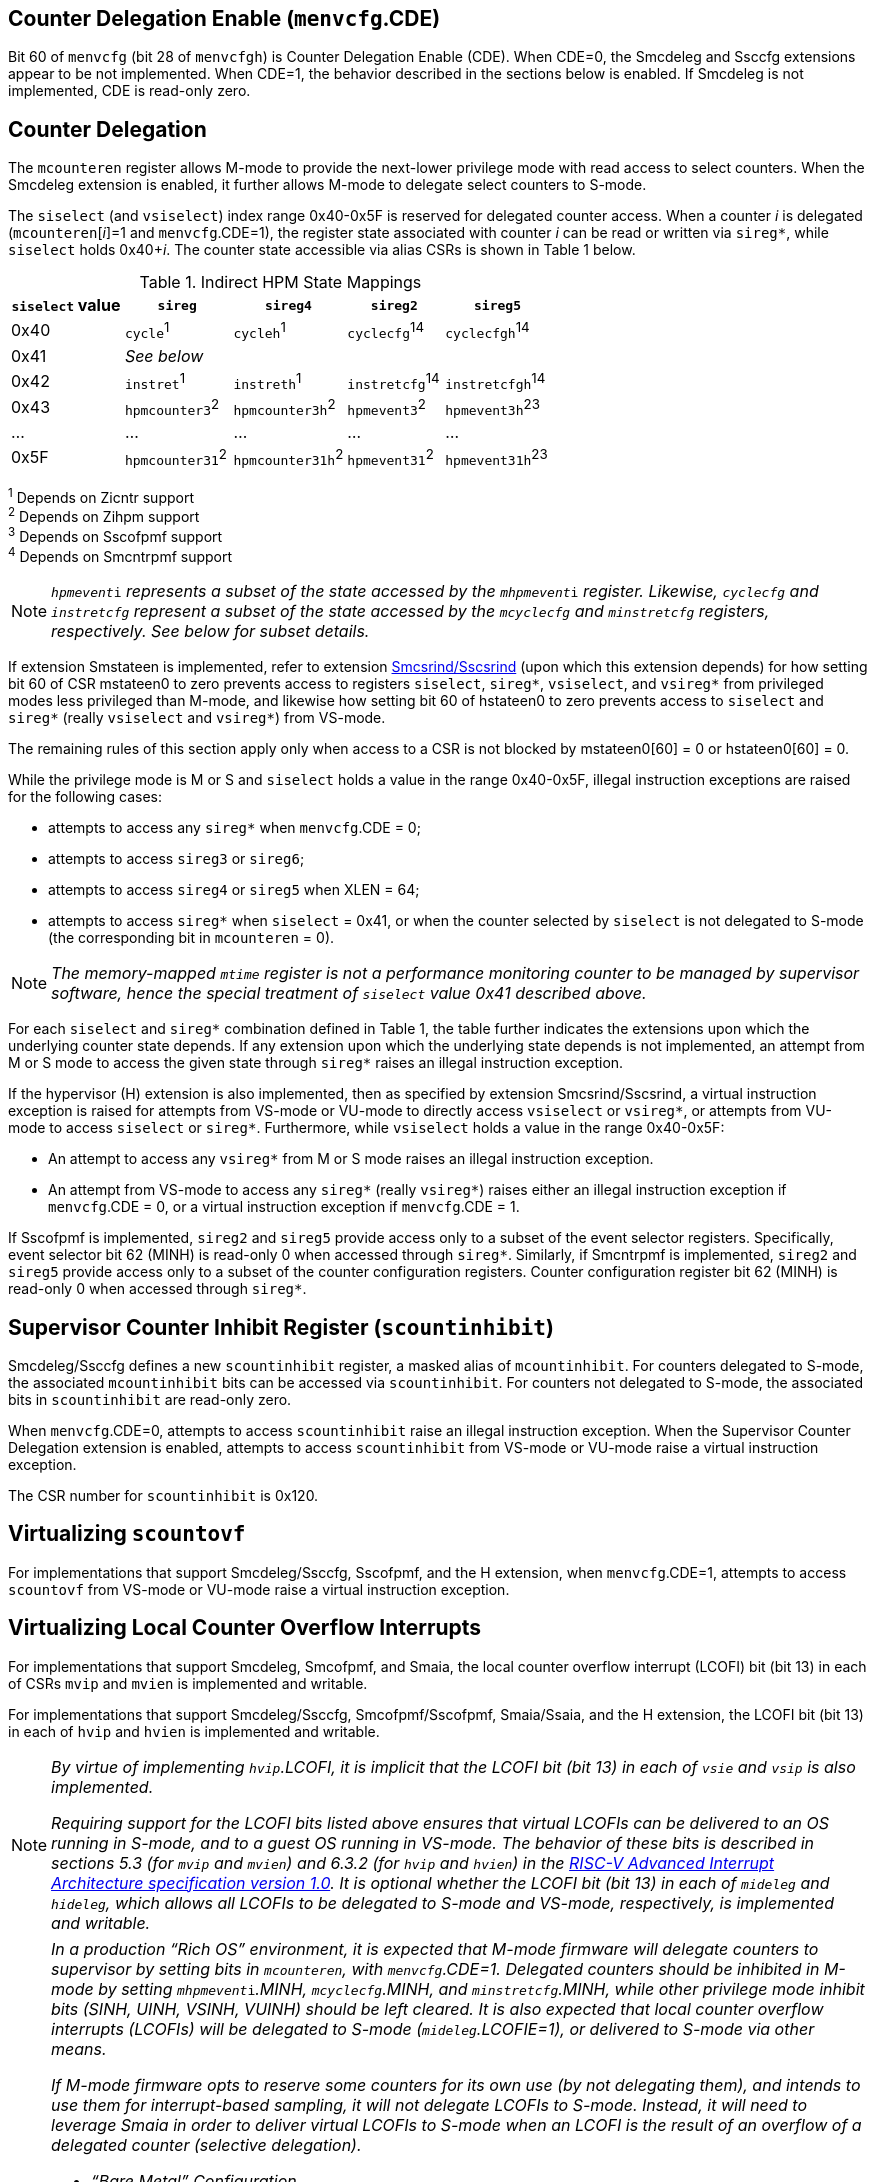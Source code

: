 [[body]]
== Counter Delegation Enable (`menvcfg`.CDE)

Bit 60 of `menvcfg` (bit 28 of `menvcfgh`) is Counter Delegation Enable
(CDE). When CDE=0, the Smcdeleg and Ssccfg extensions appear to be not
implemented. When CDE=1, the behavior described in the sections below is
enabled. If Smcdeleg is not implemented, CDE is read-only zero.

== Counter Delegation

The `mcounteren` register allows M-mode to provide the next-lower
privilege mode with read access to select counters. When the Smcdeleg
extension is enabled, it further allows M-mode to delegate select
counters to S-mode.

The `siselect` (and `vsiselect`) index range 0x40-0x5F is reserved for
delegated counter access. When a counter _i_ is delegated
(`mcounteren`[_i_]=1 and `menvcfg`.CDE=1), the register state associated
with counter _i_ can be read or written via `sireg*`, while `siselect` holds
0x40+__i__. The counter state accessible via alias CSRs is shown in
Table 1 below.

.Indirect HPM State Mappings
[width="100%",cols="21%,20%,21%,18%,20%",options="header",]
|===
|*`siselect` value* |*`sireg*` |*`sireg4`* |*`sireg2`* |*`sireg5`*
|0x40 |`cycle`^1^ |`cycleh`^1^ |`cyclecfg`^14^ |`cyclecfgh`^14^
|0x41 4+^|_See below_ 
|0x42 |`instret`^1^ |`instreth`^1^ |`instretcfg`^14^ |`instretcfgh`^14^
|0x43 |`hpmcounter3`^2^ |`hpmcounter3h`^2^ |`hpmevent3`^2^ |`hpmevent3h`^23^
|… |… |… |… |…
|0x5F |`hpmcounter31`^2^ |`hpmcounter31h`^2^ |`hpmevent31`^2^ |`hpmevent31h`^23^
|===

^1^ Depends on Zicntr support +
^2^ Depends on Zihpm support +
^3^ Depends on Sscofpmf support +
^4^ Depends on Smcntrpmf support 

[NOTE]
====
`__hpmevent__i` _represents a subset of the state accessed by the_ `__mhpmevent__i` _register. Likewise, `cyclecfg` and `instretcfg` represent a subset of the state accessed by the `mcyclecfg` and `minstretcfg` registers, respectively. See below for subset details._
====

If extension Smstateen is implemented, refer to extension
https://github.com/riscv/riscv-indirect-csr-access[[.underline]#Smcsrind/Sscsrind#]
(upon which this extension depends) for how setting bit 60 of CSR
mstateen0 to zero prevents access to registers `siselect`, `sireg*`,
`vsiselect`, and `vsireg*` from privileged modes less privileged than
M-mode, and likewise how setting bit 60 of hstateen0 to zero prevents
access to `siselect` and `sireg*` (really `vsiselect` and `vsireg*`) from
VS-mode.

The remaining rules of this section apply only when access to a CSR is
not blocked by mstateen0[60] = 0 or hstateen0[60] = 0.

While the privilege mode is M or S and `siselect` holds a value in the
range 0x40-0x5F, illegal instruction exceptions are raised for the
following cases:

* attempts to access any `sireg*` when `menvcfg`.CDE = 0;
* attempts to access `sireg3` or `sireg6`;
* attempts to access `sireg4` or `sireg5` when XLEN = 64;
* attempts to access `sireg*` when `siselect` = 0x41, or when the counter
selected by `siselect` is not delegated to S-mode (the corresponding bit
in `mcounteren` = 0).

NOTE: _The memory-mapped `mtime` register is not a performance monitoring
counter to be managed by supervisor software, hence the special
treatment of `siselect` value 0x41 described above._

For each `siselect` and `sireg*` combination defined in Table 1, the table
further indicates the extensions upon which the underlying counter state
depends. If any extension upon which the underlying state depends is not
implemented, an attempt from M or S mode to access the given state
through `sireg*` raises an illegal instruction exception.

If the hypervisor (H) extension is also implemented, then as specified
by extension Smcsrind/Sscsrind, a virtual instruction exception is
raised for attempts from VS-mode or VU-mode to directly access `vsiselect`
or `vsireg*`, or attempts from VU-mode to access `siselect` or `sireg*`. Furthermore, while `vsiselect` holds a value in the range 0x40-0x5F:

* An attempt to access any `vsireg*` from M or S mode raises an illegal
instruction exception.
* An attempt from VS-mode to access any `sireg*` (really `vsireg*`) raises
either an illegal instruction exception if `menvcfg`.CDE = 0, or a virtual
instruction exception if `menvcfg`.CDE = 1.

If Sscofpmf is implemented, `sireg2` and `sireg5` provide access only to a
subset of the event selector registers. Specifically, event selector bit
62 (MINH) is read-only 0 when accessed through `sireg*`. Similarly, if
Smcntrpmf is implemented, `sireg2` and `sireg5` provide access only to a
subset of the counter configuration registers. Counter configuration
register bit 62 (MINH) is read-only 0 when accessed through `sireg*`.

== Supervisor Counter Inhibit Register (`scountinhibit`)

Smcdeleg/Ssccfg defines a new `scountinhibit` register, a masked alias of
`mcountinhibit`. For counters delegated to S-mode, the associated
`mcountinhibit` bits can be accessed via `scountinhibit`. For counters not
delegated to S-mode, the associated bits in `scountinhibit` are read-only
zero.

When `menvcfg`.CDE=0, attempts to access `scountinhibit` raise an illegal
instruction exception. When the Supervisor Counter Delegation extension
is enabled, attempts to access `scountinhibit` from VS-mode or VU-mode
raise a virtual instruction exception.

The CSR number for `scountinhibit` is 0x120.

== Virtualizing `scountovf`

For implementations that support Smcdeleg/Ssccfg, Sscofpmf, and the H
extension, when `menvcfg`.CDE=1, attempts to access `scountovf` from VS-mode
or VU-mode raise a virtual instruction exception.

== Virtualizing Local Counter Overflow Interrupts 

For implementations that support Smcdeleg, Smcofpmf, and Smaia, the
local counter overflow interrupt (LCOFI) bit (bit 13) in each of CSRs
`mvip` and `mvien` is implemented and writable.

For implementations that support Smcdeleg/Ssccfg, Smcofpmf/Sscofpmf,
Smaia/Ssaia, and the H extension, the LCOFI bit (bit 13) in each of `hvip`
and `hvien` is implemented and writable.

[NOTE]
====
_By virtue of implementing `hvip`.LCOFI, it is implicit that the LCOFI bit
(bit 13) in each of `vsie` and `vsip` is also implemented._

_Requiring support for the LCOFI bits listed above ensures that virtual
LCOFIs can be delivered to an OS running in S-mode, and to a guest OS
running in VS-mode. The behavior of these bits is described in sections
5.3 (for `mvip` and `mvien`) and 6.3.2 (for `hvip` and `hvien`) in the
https://github.com/riscv/riscv-aia/releases/tag/1.0[[.underline]#RISC-V
Advanced Interrupt Architecture specification version 1.0#]. It is
optional whether the LCOFI bit (bit 13) in each of `mideleg` and `hideleg`,
which allows all LCOFIs to be delegated to S-mode and VS-mode,
respectively, is implemented and writable._
====

[NOTE]
====
__In a production “Rich OS” environment, it is expected that M-mode
firmware will delegate counters to supervisor by setting bits in
`mcounteren`, with `menvcfg`.CDE=1. Delegated counters should be inhibited
in M-mode by setting `mhpmevent__i__`.MINH, `mcyclecfg`.MINH, and
`minstretcfg`.MINH, while other privilege mode inhibit bits (SINH, UINH,
VSINH, VUINH) should be left cleared. It is also expected that local
counter overflow interrupts (LCOFIs) will be delegated to S-mode
(`mideleg`.LCOFIE=1), or delivered to S-mode via other means.__

_If M-mode firmware opts to reserve some counters for its own use (by
not delegating them), and intends to use them for interrupt-based
sampling, it will not delegate LCOFIs to S-mode. Instead, it will need
to leverage Smaia in order to deliver virtual LCOFIs to S-mode when an
LCOFI is the result of an overflow of a delegated counter (selective
delegation)._

* _“Bare Metal” Configuration_

_The operating system (running in S-mode) can determine which counters
have been delegated by writing all ones to `scountinhibit`, then reading
back the resulting value. It can then use `siselect` and `sireg*` to program
the delegated counters and their associated event selectors or counter
configuration registers. Unchanged is the OS’s ability to allow user
code to read select counters by setting bits in scounteren._

_Should the OS prefer to count events per context, it can swap the
counter, event selector, and counter configuration CSRs, for each
counter in use, during context switch._

_For sampling usages, the OS will initialize a counter with a large
positive value suitably close to overflow via `sireg`/`sireg4`, and clear the associated
event selector overflow (OF) bit via `sireg2`/`sireg5`. Upon counter
overflow, OF will be set and an LCOFI will be pended. The LCOFI
interrupt service routine (ISR) will be invoked in S-mode, and can
inhibit counting for all delegated counters by writing to `scountinhibit`,
then can read `scountovf` to determine which counters have overflowed. It
can then re-initialize the overflowed counter(s) and clear the OF bit, for each
overflowed counter. It may opt to snapshot all counters, or other hart
state. Finally it can resume counting, by clearing `scountinhibit`, before
resuming workload execution._

* _Hypervisor Configuration_

_A hypervisor may use the counters as described above, and can utilize
the xINH bits in the event selectors (via `sireg2`/`sireg5`) to dictate
whether the counter increments during hypervisor execution, guest
execution, or both._

_A guest OS or nested hypervisor running in VS-mode may attempt to
access performance counter resources. This extension supports a “trap
and emulate” approach to allowing guest use of counters. Guest access to
counters, event selectors, and counter configuration registers (via
`sireg*`) will result in a virtual instruction exception, which will trap
to the hypervisor. The hypervisor can then emulate the access, which may
involve utilizing a different physical counter than the one selected by
the guest. Similarly, guest access to `scountinhibit` or `scountovf` will
trap to HS-mode, ensuring that the hypervisor can emulate all registers
that affect, or are affected by, counter behavior. Prior to
Smcdeleg/Ssccfg, VS-mode access to `scountovf` did not trap, which
resulted in a virtualization hole for hypervisors that virtualize
Zicntr/Zihpm resources, since it allowed a guest direct read access to
the `hpmeventX`.OF bits._

_More likely, a hypervisor will not indicate support for Supervisor
Counter Delegation to a guest. The hypervisor thereby requires the guest
to use the
https://github.com/riscv-non-isa/riscv-sbi-doc/blob/master/riscv-sbi.adoc#performance-monitoring-unit-extension-eid-0x504d55-pmu[[.underline]#SBI
PMU interface#]. Because the SBI allows multiple CSRs to be written per
call, this approach should reduce the number of traps to HS-mode, and
thus reduce the virtualization overhead associated with Zicntr and Zihpm
use. Virtualization overhead can be further reduced when counters are
delegated to HS-mode, which allows hypervisors to directly access
delegated counters on guest SBI calls, rather than requiring a nested
SBI call from HS-mode to M-mode._

_When a guest counter overflows and pends an LCOFI, the hypervisor has
two options for delivering that interrupt to the guest:_


. _LCOFIs can be selectively delegated to the guest by the hypervisor.
If `hideleg`.LCOFI=0, an unmasked LCOFI will trap to HS-mode, where the
hypervisor can determine whether it should be handled by the guest. The
hypervisor can set `hvien`.LCOFI=hvip.LCOFI=1 in order to deliver a
virtual LCOFI to VS-mode._
. _LCOFIs can be wholly delegated to the guest by the hypervisor. By
setting `hideleg`.LCOFI=1, an unmasked LCOFI will trap to VS-mode._

_In either case, when the LCOFI or virtual LCOFI traps to VS-mode, the
handler will acknowledge the interrupt by clearing `sip`.LCOFI (really
`vsip`.LCOFI)._
====


